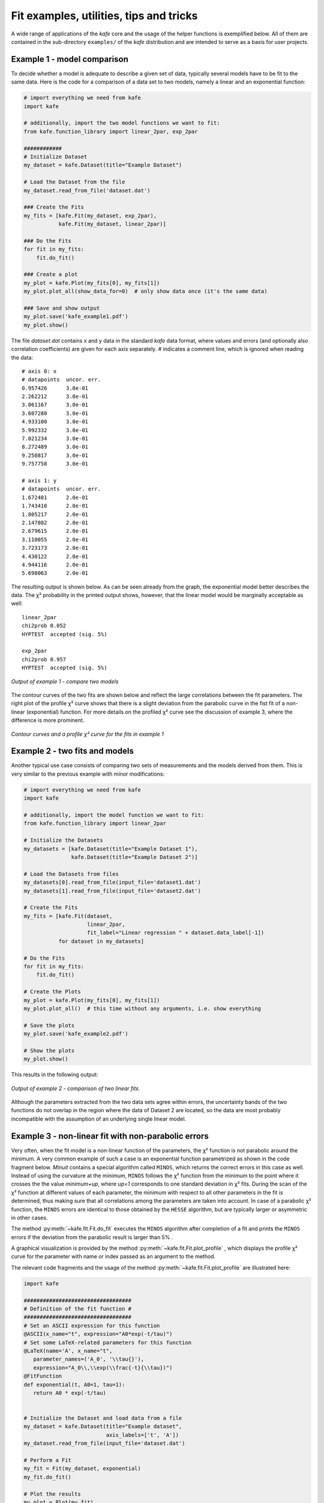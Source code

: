 .. meta::
   :description lang=en: kafe - a general, Python-based approach to fit a
      model function to two-dimensional data points with correlated
      uncertainties in both dimensions
   :robots: index, follow


****************************************
Fit examples, utilities, tips and tricks
****************************************

A wide range of applications of the *kafe* core and the usage of
the helper functions is exemplified below. All of them
are contained in the sub-directory ``examples/`` of the
*kafe* distribution and are intended to serve as a basis for
user projects.


Example 1 - model comparison
============================

To decide whether a model is adequate to describe a given
set of data, typically several models have to be fit to the
same data. Here is the code for a comparison of a data set
to two models, namely a linear and an exponential function:

.. code-block:: python

    # import everything we need from kafe
    import kafe

    # additionally, import the two model functions we want to fit:
    from kafe.function_library import linear_2par, exp_2par

    ############
    # Initialize Dataset
    my_dataset = kafe.Dataset(title="Example Dataset")

    # Load the Dataset from the file
    my_dataset.read_from_file('dataset.dat')

    ### Create the Fits
    my_fits = [kafe.Fit(my_dataset, exp_2par),
               kafe.Fit(my_dataset, linear_2par)]

    ### Do the Fits
    for fit in my_fits:
        fit.do_fit()

    ### Create a plot
    my_plot = kafe.Plot(my_fits[0], my_fits[1])
    my_plot.plot_all(show_data_for=0)  # only show data once (it's the same data)

    ### Save and show output
    my_plot.save('kafe_example1.pdf')
    my_plot.show()


The file `dataset.dat` contains x and y data in the standard *kafe* data
format, where values and errors (and optionally also correlation coefficients)
are given for each axis separately. `#` indicates a comment line, which
is ignored when reading the data::

    # axis 0: x
    # datapoints  uncor. err.
    0.957426      3.0e-01
    2.262212      3.0e-01
    3.061167      3.0e-01
    3.607280      3.0e-01
    4.933100      3.0e-01
    5.992332      3.0e-01
    7.021234      3.0e-01
    8.272489      3.0e-01
    9.250817      3.0e-01
    9.757758      3.0e-01

    # axis 1: y
    # datapoints  uncor. err.
    1.672481      2.0e-01
    1.743410      2.0e-01
    1.805217      2.0e-01
    2.147802      2.0e-01
    2.679615      2.0e-01
    3.110055      2.0e-01
    3.723173      2.0e-01
    4.430122      2.0e-01
    4.944116      2.0e-01
    5.698063      2.0e-01


The resulting output is shown below. As can be seen already
from the graph, the exponential model better describes the
data. The χ² probability in the printed output shows, however,
that the linear model would be marginally acceptable as well::

    linear_2par
    chi2prob 0.052
    HYPTEST  accepted (sig. 5%)

    exp_2par
    chi2prob 0.957
    HYPTEST  accepted (sig. 5%)


.. figure:: _static/img/kafe_example1.png
   :height: 300px
   :width: 600px
   :scale: 100 %
   :alt: image not found
   :align: center

   `Output of example 1 - compare two models`


The contour curves of the two fits are shown below
and reflect the large correlations between the fit parameters.
The right plot of the profile χ² curve shows that there
is a slight deviation from the parabolic curve in the
fist fit of a non-linear (exponential) function. For more
details on the profiled χ² curve see the discussion of
example 3, where the difference is more prominent.


.. figure:: _static/img/kafe_example1_contours.png
   :height: 300px
   :width: 900px
   :alt: image not found
   :align: center

   `Contour curves and a profile χ² curve for the fits in example 1`



Example 2 - two fits and models
===============================

Another typical use case consists of comparing two sets
of measurements and the models derived from them. This is
very similar to the previous example with minor
modifications:

.. code-block:: python

    # import everything we need from kafe
    import kafe

    # additionally, import the model function we want to fit:
    from kafe.function_library import linear_2par

    # Initialize the Datasets
    my_datasets = [kafe.Dataset(title="Example Dataset 1"),
                   kafe.Dataset(title="Example Dataset 2")]

    # Load the Datasets from files
    my_datasets[0].read_from_file(input_file='dataset1.dat')
    my_datasets[1].read_from_file(input_file='dataset2.dat')

    # Create the Fits
    my_fits = [kafe.Fit(dataset,
                        linear_2par,
                        fit_label="Linear regression " + dataset.data_label[-1])
               for dataset in my_datasets]

    # Do the Fits
    for fit in my_fits:
        fit.do_fit()

    # Create the Plots
    my_plot = kafe.Plot(my_fits[0], my_fits[1])
    my_plot.plot_all()  # this time without any arguments, i.e. show everything

    # Save the plots
    my_plot.save('kafe_example2.pdf')

    # Show the plots
    my_plot.show()

This results in the following output:

.. figure:: _static/img/kafe_example2.png
   :height: 300px
   :width: 600px
   :scale: 100 %
   :alt: image not found
   :align: center

   `Output of example 2 - comparison of two linear fits.`

Although the parameters extracted from the two data sets agree within
errors, the uncertainty bands of the two functions do not overlap
in the region where the data of Dataset 2 are located, so the data
are most probably incompatible with the assumption of an underlying
single linear model.


Example 3 - non-linear fit with non-parabolic errors
=====================================================

Very often, when the fit model is a non-linear function
of the parameters, the χ² function is not parabolic around
the minimum. A very common example of such a case is an
exponential function parametrized as shown in the code
fragment below. `Minuit` contains a special algorithm called
``MINOS``, which returns the correct errors in
this case as well. Instead of using the curvature at the
minimum, ``MINOS`` follows the χ² function from the minimum
to the point where it crosses the the value `minimum+up`,
where `up=1` corresponds to one standard deviation in χ² fits.
During the scan of the χ² function at different values of
each parameter, the minimum with respect to all other
parameters in the fit is determined, thus making
sure that all correlations among the parameters are
taken into account. In case of a parabolic χ² function,
the ``MINOS`` errors are identical to those obtained by
the ``HESSE`` algorithm, but are typically larger or
asymmetric in other cases.

The method :py:meth:`~kafe.fit.Fit.do_fit` executes the ``MINOS``
algorithm after completion of a fit and prints the ``MINOS`` errors
if the deviation from the parabolic result is larger than 5% .

A graphical visualization is provided
by the method :py:meth:`~kafe.fit.Fit.plot_profile` , which
displays the profile χ² curve for the parameter
with name or index passed as an argument to the method.

The relevant code fragments and the usage of
the method :py:meth:`~kafe.fit.Fit.plot_profile` are
illustrated here:

.. code-block:: python

    import kafe

    ##################################
    # Definition of the fit function #
    ##################################
    # Set an ASCII expression for this function
    @ASCII(x_name="t", expression="A0*exp(-t/tau)")
    # Set some LaTeX-related parameters for this function
    @LaTeX(name='A', x_name="t",
       parameter_names=('A_0', '\\tau{}'),
       expression="A_0\\,\\exp(\\frac{-t}{\\tau})")
    @FitFunction
    def exponential(t, A0=1, tau=1):
       return A0 * exp(-t/tau)


    # Initialize the Dataset and load data from a file
    my_dataset = kafe.Dataset(title="Example dataset",
                              axis_labels=['t', 'A'])
    my_dataset.read_from_file(input_file='dataset.dat')

    # Perform a Fit
    my_fit = Fit(my_dataset, exponential)
    my_fit.do_fit()

    # Plot the results
    my_plot = Plot(my_fit)
    my_plot.plot_all()


    # Create plots of the contours and profile chi-squared
    contour = my_fit.plot_contour(0, 1, dchi2=[1.0, 2.3])
    profile1 = my_fit.plot_profile(0)
    profile2 = my_fit.plot_profile(1)

    # Show the plots
    my_plot.show()

The data points were generated using a normalization factor
of `A`\ :sub:`0` = 1 and a lifetime `τ` = 1. The resulting
fit output below demonstrates that this is well reproduced within
uncertainties:

.. figure:: _static/img/kafe_example3.png
   :height: 300px
   :width: 600px
   :scale: 100%
   :alt: image not found
   :align: center

   `Output of example 3 - Fit of an exponential`

The contour `A`\ :sub:`0` vs `τ` is, however, not an ellipse,
as shown in the figure below. The profiled χ² curves are
also shown; they deviate significantly from parabolas.
The proper one-sigma uncertainty in the sense of a 68%
confidence interval is read from these curves by determining
the parameter values where the χ² curves cross the horizontal
lines at a value of Δχ²=1 above the minimum. The two-sigma
uncertainties correspond to the intersections with the
horizontal line at Δχ²=4.

.. figure:: _static/img/kafe_example3_contours.png
   :height: 300px
   :width: 900px
   :scale: 100%
   :alt: image not found
   :align: center

   `Contour and profile χ² curves of example 3`

.. note::
    A more parabolic behavior can be achieved by using the width
    parameter λ=1/τ in the parametrization of the exponential
    function.


Example 4 - average of correlated measurements
==============================================

The average of a set of measurements can be considered as a fit
of a constant to a set of input data. This example illustrates
how correlated errors are handled in *kafe*.
Measurements can have a common error, which may be absolute
or relative, i. e. depend on the input value.  In more complicated
cases the full covariance matrix must be constructed.

*kafe* has a helper function, :py:func:`~kafe.dataset_tools.build_dataset`
(in module :py:mod:`~kafe.dataset_tools`),
which aids in setting up the covariance matrix and transforming
the input to the default format used by the :py:class:`~kafe.dataset.Dataset` and :py:class:`~kafe.fit.Fit`
classes. Two further helper functions in module :py:mod:`~kafe.file_tools`
aid in reading the appropriate information from data files.

1. The function  :py:func:`~kafe.file_tools.parse_column_data` reads the input values and their
    independent errors from one file, and optionally covariance
    matrices for the x and y axes from additional files. The field ordering
    is defined by a control string.

2. Another helper function, :py:func:`~kafe.file_tools.buildDataset_fromFile`, specifies
    input values or blocks of input data from a single file with
    keywords.

The second version needs only very minimal additional user
code, as illustrated here:

.. code-block:: python

    import kafe
    from kafe.function_library import constant_1par
    from kafe.file_tools import buildDataset_fromFile

    # build Dataset from input file
    fname = 'WData.dat'
    curDataset = buildDataset_fromFile(fname)

    # perform the Fit
    curFit = kafe.Fit(curDataset, constant_1par)
    curFit.do_fit()

    # Plot the results
    myPlot = kafe.Plot(curFit)
    myPlot.plot_all()
    myPlot.save("plot.pdf")
    myPlot.show()


The input file is necessarily more complicated, but holds
the full information on the data set in one place. Refer to
the documentation of the function
:py:func:`~kafe.file_tools.parse_general_inputfile`
in module :py:mod:`~kafe.file_tools` for a full description of the
currently implemented keywords. The input file for the
averaging example is here::

    # Measurements of W boson mass (combined LEP2, 2013)
    # ==================================================
    # example to use parse_general_inputfile from kafe;
    #  covariance matrix build from common errors
    # ==

    #  Metadata for plotting
    *BASENAME WData
    *TITLE measurements of the W boson mass
    *xLabel number of measurement
    *yLabel $m_\matrhm{W}$
    *yUnit GeV/$c^2$

    # x data need not be given for averaging

    # ============================================================
    #  Measurements of W mass by ALEPH, DELPHI, L3 and OPAL
    #                              from from LEP2 Report Feb. 2013
    #  common errors within channels
    #                     2q2l: 0.021 GeV,
    #                       4q: 0.044 GeV,
    #     and between channels: 0.025 GeV
    # ============================================================

    *yData_SCOV

    # W_mass   err      syst    sqrt of covariance matrix elements
    #                              (as lower triangular matrix)
    # 2q2l channel
      80.429   0.055    0.021
      80.339   0.073    0.021   0.021
      80.217   0.068    0.021   0.021 0.021
      80.449   0.058    0.021   0.021 0.021 0.021
    # 4q  channel
      80.477   0.069    0.044   0.025 0.025 0.025 0.025 0.044
      80.310   0.091    0.044   0.025 0.025 0.025 0.025 0.044 0.044
      80.324   0.078    0.044   0.025 0.025 0.025 0.025 0.044 0.044 0.044
      80.353   0.068    0.044   0.025 0.025 0.025 0.025 0.044 0.044 0.044 0.044


Example 5 - non-linear multi-parameter fit (damped oscillation)
===============================================================

This example shows the fitting of a more complicated model function
to data collected from a damped harmonic oscillator. In such
non-linear fits, stetting the initial values is sometimes crucial
to let the fit converge at the global minimum. The :py:class:`~kafe.fit.Fit`
object provides the method :py:meth:`~kafe.fit.Fit.set_parameters` for this
purpose. As the fit function for this problem is not a standard one, it is
defined explicitly making use of the decorator functions available in
*kafe* to provide nice type setting of the parameters. This time,
the function :py:func:`~kafe.file_tools.parse_column_data` is used to read
the input, which is given as separate columns with the fields

  ``<time>  <Amplitude>    <error on time>   <error on Amplitude>``


Here is the example code:

.. code-block:: python

    import kafe
    from numpy import exp, cos

    #############################
    # Model function definition #
    #############################

    # Set an ASCII expression for this function
    @ASCII(x_name="t", expression="A0*exp(-t/tau)*cos(omega*t+phi)")
    # Set some LaTeX-related parameters for this function
    @LaTeX(name='A', x_name="t",
           parameter_names=('a_0', '\\tau{}', '\\omega{}', '\\varphi{}'),
           expression="a_0\\,\\exp(-\\frac{t}{\\tau})\,"
                      "\cos(\\omega{}\\,t+\\varphi{})")
    @FitFunction
    def damped_oscillator(t, a0=1, tau=1, omega=1, phi=0):
        return a0 * exp(-t/tau) * cos(omega*t + phi)

    ############
    # Workflow #
    ############

    # --- Load the experimental data from a file
    my_dataset = parse_column_data(
        'oscillation.dat',
        field_order="x,y,xabserr,yabserr",
        title="Damped Oscillator",
        axis_labels=['Time $t$','Amplitude'])

    # --- Create the Fit
    my_fit = kafe.Fit(my_dataset, damped_oscillator)
    # Set the initial values for the fit:
    #                      a_0 tau omega phi
    my_fit.set_parameters((1., 2., 6.28, 0.8))
    my_fit.do_fit()

    # --- Create and output the plots
    my_plot = kafe.Plot(my_fit)
    my_plot.plot_all()
    my_fit.plot_correlations()  # plot all contours and profiles
    my_plot.show()


This is the resulting output:

.. figure:: _static/img/kafe_example5.png
   :height: 300px
   :width: 600px
   :scale: 100 %
   :alt: image not found
   :align: center

   `Example 5 - fit of the time dependence of the amplitude of a damped harmonic oscillator.`


The fit function is non-linear, and, furthermore, there is not a single
local minimum - e.g. a shift in phase of 180° corresponds to a change in
sign of the amplitude, and valid solutions are also obtained for multiples
of the base frequency. Checking of the validity of the fit result is
therefore important. The method
:py:meth:`~kafe.fit.Fit.plot_correlations` provides the
contours of all pairs of parameters and the profiles for each of
the parameters and displays them in a matrix-like arrangement.
Distorted contour-ellipses show whether the result is affected
by near-by minima, and the profiles allow to correctly assign
the parameter uncertainties in cases where the parabolic
approximation is not precise enough.


.. figure:: _static/img/kafe_example5_correlations.png
   :height: 900px
   :width: 900px
   :scale: 75 %
   :alt: image not found
   :align: center

   `Confidence contours and profiles for example 5.`



Example 6 - linear multi-parameter fit
======================================

This example is not much different from the previous one, except that
the fit function, a standard fourth-degree polynomial from the module
:py:mod:`~kafe.function_library`, is modified to reflect the names of
the problem given, and :py:mod:`matplotlib` functionality is used to
influence the output of the plot, e.g. axis names and linear or
logarithmic scale.

It is also shown how to circumvent a problem that
often arises when errors depend on the measured values.
For a counting rate, the (statistical) error is typically estimated
as the square root of the (observed) number of entries in each bin.
For large numbers of entries, this is not a problem,
but for small numbers, the correlation between the observed
number of entries and the error derived from it leads to a
bias when fitting functions to the data. This problem can be
avoided by iterating the fit procedure:

In a pre-fit, a first approximation of the model function is
determined, which is then used to calculate
the expected errors, and the original errors are
replaced before performing the final fit.

.. note::

    The numbers of entries in the bins must be sufficiently large
    to justify a replacement of the (asymmetric) Poisson uncertainties
    by the symmetric uncertainties implied by the χ²-method.

The implementation of this  procedure needs accesses some
more fundamental methods of the `Dataset`, `Fit` and
`FitFunction` classes. The code shown below demonstrates
how this can be done with *kafe*, using some of its lower-level,
internal interfaces:

.. code-block:: python

    import kafe
    import numpy as np

    from kafe.function_library import poly4

    # modify function's independent variable name to reflect its nature:
    poly4.x_name = 'x=cos(t)'
    poly4.latex_x_name = 'x=\\cos(\\theta)'

    # Set the axis labels appropriately
    my_plot.axis_labels = ['$\\cos(\\theta)$', 'counting rate']

    # load the experimental data from a file
    my_dataset = parse_column_data(
      'counting_rate.dat',
      field_order="x,y,yabserr",
      title="Counting Rate per Angle")

    # -- begin pre-fit
    # error for bins with zero contents is set to 1.
    covmat = my_dataset.get_cov_mat('y')
    for i in range(0, len(covmat)):
        if covmat[i, i] == 0.:
            covmat[i, i] = 1.
    my_dataset.set_cov_mat('y', covmat)  # write it back

    # Create the Fit
    my_fit = kafe.Fit(my_dataset, poly4)

    # perform an initial fit with temporary errors (minimal output)
    my_fit.call_minimizer(final_fit=False, verbose=False)

    # set errors using model at pre-fit parameter values:
    #       sigma_i^2=cov[i, i]=n(x_i)
    fdata = my_fit.fit_function.evaluate(my_fit.xdata,
                                         my_fit.current_parameter_values)
    np.fill_diagonal(covmat, fdata)
    my_fit.current_cov_mat = covmat  # write new covariance matrix
    # -- end pre-fit - rest is as usual

    my_fit.do_fit()
    my_plot = kafe.Plot(my_fit)

    # set the axis labels
    my_plot.axis_labels = ['$\\cos(\\theta)$', 'counting rate']

    # set scale ('linear'/'log')
    my_plot.axes.set_yscale('linear')

    my_plot.plot_all()
    my_plot.show()


This is the resulting output:

.. figure:: _static/img/kafe_example6.png
   :height: 300px
   :width: 600px
   :scale: 100 %
   :alt: image not found
   :align: center

   `Output of example 6 - counting rate.`


Example 7 - another non-linear multi-parameter fit (double-slit spectrum)
=========================================================================

Again, not much new in this example, except that the
model is now very non-linear, the intensity distribution
of light after passing through a double-slit. The
non-standard model definition again makes use of the
decorator mechanism to provide nice output - the decorators
(expressions beginning with ``@``) can safely be omitted if `LaTeX`
output is not needed. Setting of appropriate initial
conditions is absolutely mandatory for this example,
because there  exist many local minima of the χ² function.

Another problem becomes obvious when carefully inspecting
the fit function definition: only two of the three parameters g,
b or k can be determined, and therefore one must be kept fixed,
or an external constraint must be applied.
Failing to do so will result in large, correlated errors
on the parameters g, b and k as an indication of the problem.

Fixing parameters of a model function is achieved by the method
:py:meth:`~kafe.fit.Fit.fix_parameters`, and a constraint within a given
uncertainty is achieved by the method
:py:meth:`~kafe.fit.Fit.constrain_parameters` of the
:py:class:`~kafe.fit.Fit` class.

Here are the interesting pieces of code:

.. code-block:: python

    import kafe
    import numpy as np

    from kafe import ASCII, LaTeX, FitFunction
    from kafe.file_tools import parse_column_data

    #############################
    # Model function definition #
    #############################

    # Set an ASCII expression for this function
    @ASCII(x_name="x", expression="I0*(sin(k/2*b*sin(x))/(k/2*b*sin(x))"
                                  "*cos(k/2*g*sin(x)))^2")
    # Set some LaTeX-related parameters for this function
    @LaTeX(name='I', x_name="\\alpha{}",
           parameter_names=('I_0', 'b', 'g', 'k'),
           expression="I_0\\,\\left(\\frac{\\sin(\\frac{k}{2}\\,b\\,\\sin{\\alpha})}"
                      "{\\frac{k}{2}\\,b\\,\\sin{\\alpha}}"
                      "\\cos(\\frac{k}{2}\\,g\\,\\sin{\\alpha})\\right)^2")
    @FitFunction
    def double_slit(alpha, I0=1, b=10e-6, g=20e-6, k=1.e7):
        k_half_sine_alpha = k/2*np.sin(alpha)  # helper variable
        k_b = k_half_sine_alpha * b
        k_g = k_half_sine_alpha * g
        return I0 * (np.sin(k_b)/(k_b) * np.cos(k_g))**2

    ############
    # Workflow #
    ############

    # load the experimental data from a file
    my_dataset = parse_column_data('double_slit.dat',
                    field_order="x,y,xabserr,yabserr",
                    title="Double Slit Data",
                    axis_labels=['$\\alpha$', 'Intensity'] )

    # Create the Fit
    my_fit = kafe.Fit(my_dataset,
                      double_slit)

    # Set the initial values for the fit
    #                      I   b      g        k
    my_fit.set_parameters((1., 20e-6, 50e-6, 9.67e6))
    # fix one of the (redundant) parameters, here 'k'
    my_fit.fix_parameters('k')

    my_fit.do_fit()
    my_plot = kafe.Plot(my_fit)
    my_plot.plot_all()
    my_plot.show()


If the parameter `k` in the example above has a (known) uncertainty,
is is more appropriate to constrain it within its uncertainty (which
may be known from an independent measurement or from the specifications
of the laser used in the experiment). To take into account a
wave number `k` known with a precision of 10000 the
last line in the example above should be replaced by:

.. code-block:: python

    my_fit.constrain_parameters(['k'], [9.67e6], [1.e4])


This is the resulting output:

.. figure:: _static/img/kafe_example7.png
   :height: 300px
   :width: 600px
   :scale: 100 %
   :alt: image not found
   :align: center

   `Example 7 - fit of the intensity distribution of light behind a double slit with fixed or constrained wave length.`

.. _example_8:

Example 8 - fit of a Breit-Wigner resonance to data with correlated errors
==========================================================================

This example illustrates how to define the data and the fit function
in a single file - provided by the helper function :py:func:`~kafe.file_tools.buildFit_fromFile`
in module :py:mod:`~kafe.file_tools`. Parsing of the input file is done by the
function :py:func:`~kafe.file_tools.parse_general_inputfile`, which had already been introduced
in Example 4. The definition of the fit function as `Python` code
including the *kafe* decorators in the input file, however, is new.
The last key in the file defines the start values of the parameters
and their initial ranges.

The advantage of this approach is the location of all data
and the fit model in one place, which is strictly separated
from the `Python` code. The `Python` code below is thus very general
and can handle a large large variety of problems without
modification (except for the file name, which could easily be
passed on the command line):

.. code-block:: python

    import kafe
    from kafe.file_tools import buildFit_fromFile

    # initialize fit object from file
    fname = 'LEP-Data.dat'
    BWfit = buildFit_fromFile(fname)
    BWfit.do_fit()

    BWplot = kafe.Plot(BWfit)
    BWplot.plot_all()
    BWplot.save("plot.pdf")
    BWplot.show()

The magic happens in the input file, which now has to provide
all the information needed to perform the fit::

    # Measurements of hadronic Z cross sections at LEP
    # ------------------------------------------------
    # this file is to be parsed with
    #          kafe.file_tools.buildFit_fromFile()

    #  Metadata for plotting
    *TITLE  LEP Hadronic Cross Section ($\sigma^0_\mathrm{had}$)
    *BASENAME example8_BreitWigner
    *xLabel $E_{CM}$
    *xUnit  $\mathrm{GeV}$
    *yLabel $\sigma^0_{\mathrm{had}}$
    *yUnit  $\mathrm{nb}$

    #----------------------------------------------------------------------
    # DATA: average of hadronic cross sections measured by
    #  ALEPH, DELPHI, L3 and OPAL around 7 energy points at the Z resonance
    #----------------------------------------------------------------------

    # CMenergy E err
    *xData
       88.387  0.005
       89.437  0.0015
       90.223  0.005
       91.238  0.003
       92.059  0.005
       93.004  0.0015
       93.916  0.005

    # Center-of-mass energy has a common uncertainty
    *xAbsCor 0.0017

    # sig^0_h  sig err     #  rad.cor  sig_h measured
    *yData
       6.803   0.036      #  1.7915    5.0114
       13.965  0.013      #  4.0213    9.9442
       26.113  0.075      #  7.867    18.2460
       41.364  0.010      #  10.8617  30.5022
       27.535  0.088      #  3.9164   23.6187
       13.362  0.015      # -0.6933   14.0552
        7.302  0.045      # -1.8181    9.1196

    # cross-sections have a common relative error
    *yRelCor 0.0007

    *FITLABEL Breit-Wigner-Fit \, {\large{(with~s-dependent~width)}}

    *FitFunction
    # Breit-Wigner with s-dependent width
    @ASCII(name='sigma', expression='s0*x^2*G^2/[(E^2-M^2)^2+(E^4*G^2/M^2)]')
    @LaTeX(name='\sigma', parameter_names=('\\sigma^0', 'M_Z','\\Gamma_Z'),
    expression='\\frac{\\sigma^0\\, M_Z^2\\Gamma^2}'
                     '{((E^2-M_Z^2)^2+(E^4\\Gamma^2 / M_Z^2))}')
    @FitFunction
    def BreitWigner(E, s0=41.0, M=91.2, G=2.5):
        return s0*E*E*G*G/((E*E-M*M)**2+(E**4*G*G/(M*M)))


    *InitialParameters  # initial values and range
    41.  0.5
    91.2 0.1
    2.5  0.1

    #---------------------------------------------------------------------------
    #### official results (LEP Electroweak Working Group):
    #### s0=41.540+/-0.037nb  M=91.1875+/-0.0021GeV/c^2  G=2.4952+/-0.0023 GeV
    ####  uses all decay modes of the Z and full cross-section list
    #---------------------------------------------------------------------------

Here is the output:

.. figure:: _static/img/kafe_BreitWignerFit.png
   :height: 300px
   :width: 600px
   :scale: 100 %
   :alt: image not found
   :align: center

   `Output of example 8 - Fit of a Breit-Wigner function.`

This example also contains a code snippet demonstrating how to plot
contours by calling the :py:class:`~kafe.fit.Fit` object's
:py:meth:`~kafe.fit.Fit.plot_contour` method. This is the code:

.. code-block:: python

    # plot pairs of contours at 1 sigma, 68%, 2 sigma and 95%
    cont_fig1 = BWfit.plot_contour(0, 1, dchi2=[1.0, 2.3, 4.0, 5.99])
    cont_fig2 = BWfit.plot_contour(0, 2, dchi2=[1.0, 2.3, 4.0, 5.99])
    cont_fig3 = BWfit.plot_contour(1, 2, dchi2=[1.0, 2.3, 4.0, 5.99])

    # save to files
    cont_fig1.savefig("kafe_BreitWignerFit_contour12.pdf")
    cont_fig2.savefig("kafe_BreitWignerFit_contour13.pdf")
    cont_fig3.savefig("kafe_BreitWignerFit_contour23.pdf")


The resulting pictures show that parameter correlations are
relatively small:

.. figure:: _static/img/kafe_BreitWignerFit_contours.png
   :height: 300px
   :width: 900px
   :alt: image not found
   :align: center

   `Contours generated in example 8 - Fit of a Breit-Wigner function.`


Example 9 - fit of a function to histogram data
===============================================

This example brings us to the limit of what is currently
possible with *kafe*. Here, the data represent the
center of a histogram bins ad the number of entries, :math:`n_i`,
in each bin. The (statistical) error is typically estimated
as the square root of the (observed) number of entries in each bin.
For large numbers of entries, this is not a problem,
but for small numbers, especially for bins with 0 entries,
the correlation between the observed number of entries and
the error derived from it leads to a bias when fitting
functions to the histogram data. In particular, bins with
zero entries cannot be handled in the χ²-function, and are
typically omitted to cure the problem.  However, a bias
remains, as bins with downward fluctuations of the
observed numbers of events get assigned smaller errors
and hence larger weights in the fitting procedure - leading
to the aforementioned bias.

These problems are avoided by using a likelihood method for
such use cases, where the Poisson distribution of the uncertainties
and their dependence on the values of the fit model is properly
taken into account. However, the χ²-method can be saved to some
extend if the fitting procedure is iterated. In a pre-fit, a
first approximation of the model function is determined, where
the error in bins with zero entries is set to one. The model
function determined from the pre-fit is then used to calculate
the expected errors for each bin, and the original errors are
replaced before performing the final fit.

.. note::

    The numbers of entries in the bins must be sufficiently large
    to justify a replacement of the (asymmetric) Poisson uncertainties
    by the symmetric uncertainties implied by the χ²-method.

The code shown below demonstrates
how to get a grip on such more complex procedures with
more fundamental methods of the :py:class:`~kafe.dataset.Dataset`,
:py:class:`~kafe.fit.Fit` and :py:class:`~kafe.function_tools.FitFunction`
classes:

.. code-block:: python

    import kafe
    import numpy as np

    from kafe.function_library import gauss


    # Load Dataset from file
    hdataset = kafe.Dataset(title="Data for example 9",
                            axis_labels=['x', 'entries'])
    hdataset.read_from_file('hdataset.dat')

    # error for bins with zero contents is set to 1.
    covmat = hdataset.get_cov_mat('y')
    for i in range(0, len(covmat)):
        if covmat[i, i] == 0.:
            covmat[i, i] = 1.
    hdataset.set_cov_mat('y', covmat) # write it back

    # Create the Fit instance
    hfit = kafe.Fit(hdataset, gauss, fit_label="Fit of a Gaussian to histogram data")

    # perform an initial fit with temporary errors (minimal output)
    hfit.call_minimizer(final_fit=False, verbose=False)

    #re-set errors using model at pre-fit parameter values:
    #        sigma_i^2=cov[i, i]=n(x_i)
    fdata=hfit.fit_function.evaluate(hfit.xdata, hfit.current_parameter_values)
    np.fill_diagonal(covmat, fdata)
    hfit.current_cov_mat = covmat  # write back new covariance matrix

    # now do final fit with full output
    hfit.do_fit()

    hplot = kafe.Plot(hfit)
    hplot.plot_all()
    hplot.show()

Here is the output, which shows that the parameters of the
standard normal distribution, from which the data were generated,
are reproduced well by the fit result:

.. figure:: _static/img/kafe_example9.png
   :height: 300px
   :width: 600px
   :scale: 100 %
   :alt: image not found
   :align: center

   `Output of example 9 - Fit of a Gaussian distribution to histogram data`


Example 10 - plotting with *kafe*: properties of a Gauss curve
======================================================================

This example shows how to access the *kafe* plot objects
to annotate plots with :py:mod:`matplotlib` functionality.

A dummy object :py:class:`~kafe.dataset.Dataset` is
created with points lying exactly on a Gaussian curve.
The :py:class:`~kafe.fit.Fit` will then converge toward
that very same Gaussian. When plotting, the data points
used to "support" the curve can be omitted.


.. figure:: _static/img/kafe_example10.png
   :height: 300px
   :width: 600px
   :scale: 100 %
   :alt: image not found
   :align: center

   `Output of example 10 - properties of a Gauss curve.`



Examples 11 and 12 - approaches to fitting several models to multivariate data
==============================================================================

The premise of this example is deceptively simple: a series
of voltages is applied to a resistor and the resulting current
is measured. The aim is to fit a model to the collected data
consisting of voltage-current pairs and determine the
resistance :math:`R`.

According to Ohm's Law, the relation between current and voltage
is linear, so a linear model can be fitted. However, Ohm's Law
only applies to an ideal resistor whose resistance does not
change, and the resistance of a real resistor tends to increase
as the resistor heats up. This means that, as the applied voltage
gets higher, the resistance changes, giving rise to
nonlinearities which are ignored by a linear model.

To get a hold on this nonlinear behavior, the model must take
the temperature of the resistor into account. Thus, the
temperature is also recorded for every data point.
The data thus consists of triples, instead of the usual "xy" pairs,
and the relationship between temperature and voltage must be
modeled in addition to the one between current and voltage.

Here, the dependence :math:`T(U)` is taken to be quadratic, with
some coefficients :math:`p_0`, :math:`p_1`, and :math:`p_2`:

.. math::

    T(U) = p_2 U^2 + p_1 U + p_0

This model is based purely on empirical observations. The :math:`I(U)`
dependence is more complicated, but takes the "running" of the
resistance with the temperature into account:

.. math::

    I(U) = \frac{U}{R_0 (1 + t \cdot \alpha_T)}

In the above, :math:`t` is the temperature in degrees Celsius,
:math:`\alpha_T` is an empirical "heat coefficient", and :math:`R_0`
is the resistance at 0 degrees Celsius, which we want to determine.

In essence, there are two models here which must be fitted to the
:math:`I(U)` and :math:`T(U)` data sets, and one model "incorporates"
the other in some way.

Example 11: constraining parameters
-----------------------------------

There are several ways to achieve this with *kafe*. The method chosen
here is to fit the empirical :math:`T(U)` model to the :math:`T(U)`
data and extract the parameter estimated :math:`p_i`, along with their
uncertainties and correlations.

.. figure:: _static/img/kafe_example11_TU.png
   :height: 300px
   :width: 600px
   :scale: 100 %
   :alt: image not found
   :align: center

   `Output of example 11: Temperature as a function of voltage`

.. figure:: _static/img/kafe_example11_IU.png
   :height: 300px
   :width: 600px
   :scale: 100 %
   :alt: image not found
   :align: center

   `Output of example 11: Current as a function of voltage`

Then, a fit of the :math:`I(U)` model is performed to the :math:`I(U)`
data, while keeping the parameters constrained around the previously
obtained values.

This approach is very straightforward, but it has the disadvantage that
not all data is used in a optimal way. Here, for example, the :math:`I(U)`
data is not taken into account at all when fitting :math:`T(U)`.


A more flexible approach, the "multi-model" fit, is demonstrated in example 12.


Example 12: multi-model fit
---------------------------

There are several ways to achieve this with *kafe*. The method chosen
here is to use the :py:class:`~kafe.multifit.Multifit` functionality
to fit both models simultaneously to the :math:`T(U)` and :math:`I(U)`
datasets.

.. figure:: _static/img/kafe_example12_TU.png
   :height: 300px
   :width: 600px
   :scale: 100 %
   :alt: image not found
   :align: center

   `Output of example 12: Temperature as a function of voltage`

.. figure:: _static/img/kafe_example12_IU.png
   :height: 300px
   :width: 600px
   :scale: 100 %
   :alt: image not found
   :align: center

   `Output of example 12: Current as a function of voltage`

In general, this approach yields different results than the one using
parameter constraints, which is demonstrated in example 11.



